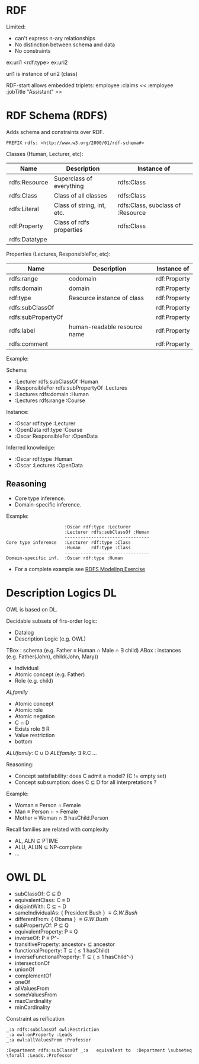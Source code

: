 * RDF

Limited:
    - can't express n-ary relationships
    - No distinction between schema and data
    - No constraints

ex:uri1 <rdf:type> ex:uri2

uri1 is instance of uri2 (class)

RDF-start allows embedded triplets:
    employee :claims << :employee :jobTitle "Assistant" >>

* RDF Schema (RDFS)

Adds schema and constraints over RDF.

#+begin_src
PREFIX rdfs: <http://www.w3.org/2000/01/rdf-schema#>
#+end_src

Classes (Human, Lecturer, etc):

| Name          | Description                | Instance of                       |
|---------------+----------------------------+-----------------------------------|
| rdfs:Resource | Superclass of everything   | rdfs:Class                        |
| rdfs:Class    | Class of all classes       | rdfs:Class                        |
| rdfs:Literal  | Class of string, int, etc. | rdfs:Class, subclass of :Resource |
| rdf:Property  | Class of rdfs properties   | rdfs:Class                        |
| rdfs:Datatype |                            |                                   |

Properties (Lectures, ResponsibleFor, etc):

| Name               | Description                  | Instance of  |
|--------------------+------------------------------+--------------|
| rdfs:range         | codomain                     | rdf:Property |
| rdfs:domain        | domain                       | rdf:Property |
| rdf:type           | Resource instance of class   | rdf:Property |
| rdfs:subClassOf    |                              | rdf:Property |
| rdfs:subPropertyOf |                              | rdf:Property |
| rdfs:label         | human-readable resource name | rdf:Property |
| rdfs:comment       |                              | rdf:Property |

Example:

Schema:
- :Lecturer rdfs:subClassOf :Human
- :ResponsibleFor rdfs:subPropertyOf :Lectures
- :Lectures rdfs:domain :Human
- :Lectures rdfs:range :Course

Instance:
- :Oscar rdf:type :Lecturer
- :OpenData rdf:type :Course
- :Oscar ResponsibleFor :OpenData

Inferred knowledge:
- :Oscar rdf:type :Human
- :Oscar :Lectures :OpenData

** Reasoning

- Core type inference.
- Domain-specific inference.

Example:

#+begin_src
                      :Oscar rdf:type :Lecturer
                      :Lecturer rdfs:subClassOf :Human
                      --------------------------------
Core type inference   :Lecturer rdf:type :Class
                      :Human    rdf:type :Class
                      --------------------------------
Domain-specific inf.  :Oscar rdf:type :Human
#+end_src

- For a complete example see [[pdf:/home/arnau/master/OD/activities/RDFS-modeling-exercise-SOLUTION.pdf::2][RDFS Modeling Exercise]]

* Description Logics DL

OWL is based on DL.

Decidable subsets of firs-order logic:
- Datalog
- Description Logic (e.g. OWL)

TBox : schema (e.g. Father \equiv Human \cap Male \cap \exists child)
ABox : instances (e.g. Father(John), child(John, Mary))

- Individual
- Atomic concept (e.g. Father)
- Role (e.g. child)

$AL family$
- Atomic concept
- Atomic role
- Atomic negation
- C \cap D
- Exists role \exists R
- Value restriction
- bottom

$ALU family$: C \cup D
$ALE family$: \exists R.C
...

Reasoning:
- Concept satisfiability: does C admit a model? (C != empty set)
- Concept subsumption: does C \subseteq D for all interpretations ?

Example:
- Woman \equiv Person \cap Female
- Man \equiv Person \cap \neg Female
- Mother \equiv Woman \cap \exists hasChild.Person

Recall families are related with complexity
- AL, ALN \subseteq PTIME
- ALU, ALUN \subseteq NP-complete
- ...

*  OWL DL

- subClassOf: C \subseteq D
- equivalentClass: C \equiv D
- disjointWith: C \subseteq \neg D
- sameIndividualAs: { President Bush } \equiv { G.W. Bush}
- differentFrom: { Obama } \equiv { G.W. Bush}
- subPropertyOf: P \subseteq Q
- equivalentProperty: P \equiv Q
- inverseOf: P \equiv P^-
- transitiveProperty: ancestor+ \subseteq ancestor
- functionalProperty: T \subseteq (\leq 1 hasChild)
- inverseFunctionalProperty: T \subseteq (\leq 1 hasChild^-)
- intersectionOf
- unionOf
- complementOf
- oneOf
- allValuesFrom
- someValuesFrom
- maxCardinality
- minCardinality

Constraint as reification


#+BEGIN_SRC
_:a rdfs:subClassOf owl:Restriction
_:a owl:onProperty :Leads
_:a owl:allValuesFrom :Professor

:Department rdfs:subClassOf _:a   equivalent to  :Department \subseteq \forall :Leads.:Professor
#+END_SRC
